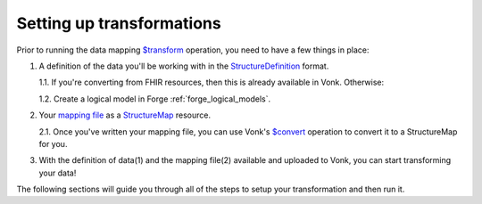 .. _setup_transforms:

Setting up transformations
==========================

Prior to running the data mapping `$transform <https://www.hl7.org/fhir/structuremap-operation-transform.html>`_ operation, you need to have a few things in place:

1. A definition of the data you'll be working with in the `StructureDefinition <https://www.hl7.org/fhir/structuredefinition.html>`_ format.

   1.1. If you're converting from FHIR resources, then this is already available in Vonk. Otherwise:

   1.2. Create a logical model in Forge :ref:`forge_logical_models`.

2. Your `mapping file <https://www.hl7.org/fhir/mapping-tutorial.html>`_ as a `StructureMap <https://www.hl7.org/fhir/StructureMap.html>`_ resource.

   2.1. Once you've written your mapping file, you can use Vonk's `$convert <http://hl7.org/fhir/resource-operation-convert.html>`_ operation to convert it to a StructureMap for you.

3. With the definition of data(1) and the mapping file(2) available and uploaded to Vonk, you can start transforming your data!

The following sections will guide you through all of the steps to setup your transformation and then run it.